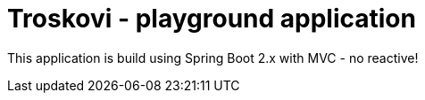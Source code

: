 = Troskovi - playground application

This application is build using Spring Boot 2.x with MVC - no reactive!